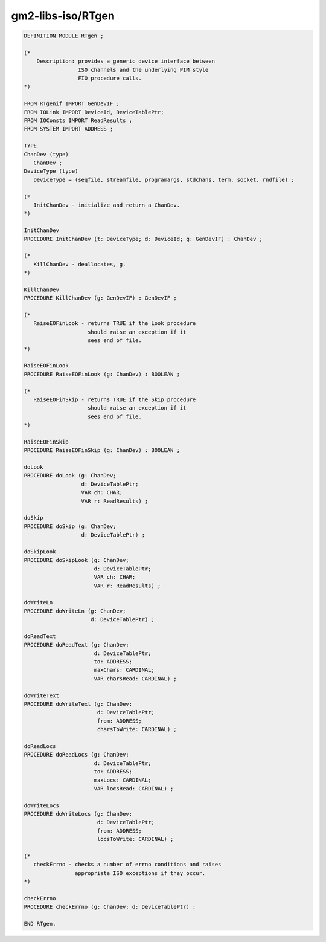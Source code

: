 .. _gm2-libs-iso-rtgen:

gm2-libs-iso/RTgen
^^^^^^^^^^^^^^^^^^

.. code-block:: modula2

  DEFINITION MODULE RTgen ;

  (*
      Description: provides a generic device interface between
                   ISO channels and the underlying PIM style
                   FIO procedure calls.
  *)

  FROM RTgenif IMPORT GenDevIF ;
  FROM IOLink IMPORT DeviceId, DeviceTablePtr;
  FROM IOConsts IMPORT ReadResults ;
  FROM SYSTEM IMPORT ADDRESS ;

  TYPE
  ChanDev (type)
     ChanDev ;
  DeviceType (type)
     DeviceType = (seqfile, streamfile, programargs, stdchans, term, socket, rndfile) ;

  (*
     InitChanDev - initialize and return a ChanDev.
  *)

  InitChanDev
  PROCEDURE InitChanDev (t: DeviceType; d: DeviceId; g: GenDevIF) : ChanDev ;

  (*
     KillChanDev - deallocates, g.
  *)

  KillChanDev
  PROCEDURE KillChanDev (g: GenDevIF) : GenDevIF ;

  (*
     RaiseEOFinLook - returns TRUE if the Look procedure
                      should raise an exception if it
                      sees end of file.
  *)

  RaiseEOFinLook
  PROCEDURE RaiseEOFinLook (g: ChanDev) : BOOLEAN ;

  (*
     RaiseEOFinSkip - returns TRUE if the Skip procedure
                      should raise an exception if it
                      sees end of file.
  *)

  RaiseEOFinSkip
  PROCEDURE RaiseEOFinSkip (g: ChanDev) : BOOLEAN ;

  doLook
  PROCEDURE doLook (g: ChanDev;
                    d: DeviceTablePtr;
                    VAR ch: CHAR;
                    VAR r: ReadResults) ;

  doSkip
  PROCEDURE doSkip (g: ChanDev;
                    d: DeviceTablePtr) ;

  doSkipLook
  PROCEDURE doSkipLook (g: ChanDev;
                        d: DeviceTablePtr;
                        VAR ch: CHAR;
                        VAR r: ReadResults) ;

  doWriteLn
  PROCEDURE doWriteLn (g: ChanDev;
                       d: DeviceTablePtr) ;

  doReadText
  PROCEDURE doReadText (g: ChanDev;
                        d: DeviceTablePtr;
                        to: ADDRESS;
                        maxChars: CARDINAL;
                        VAR charsRead: CARDINAL) ;

  doWriteText
  PROCEDURE doWriteText (g: ChanDev;
                         d: DeviceTablePtr;
                         from: ADDRESS;
                         charsToWrite: CARDINAL) ;

  doReadLocs
  PROCEDURE doReadLocs (g: ChanDev;
                        d: DeviceTablePtr;
                        to: ADDRESS;
                        maxLocs: CARDINAL;
                        VAR locsRead: CARDINAL) ;

  doWriteLocs
  PROCEDURE doWriteLocs (g: ChanDev;
                         d: DeviceTablePtr;
                         from: ADDRESS;
                         locsToWrite: CARDINAL) ;

  (*
     checkErrno - checks a number of errno conditions and raises
                  appropriate ISO exceptions if they occur.
  *)

  checkErrno
  PROCEDURE checkErrno (g: ChanDev; d: DeviceTablePtr) ;

  END RTgen.

